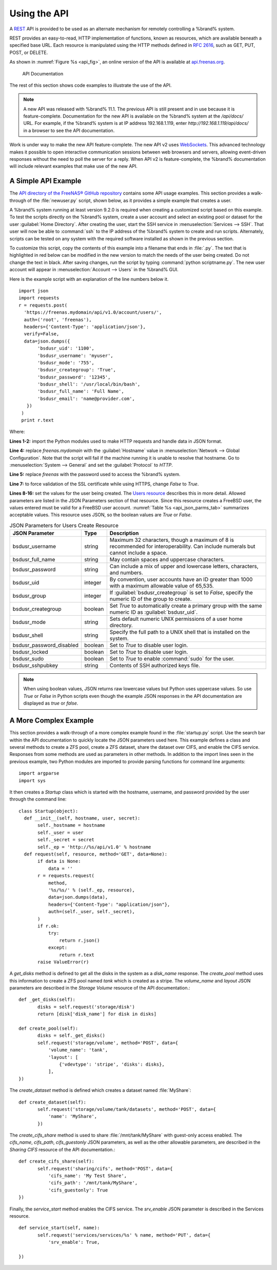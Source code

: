 .. index:: API
.. _Using the API:

Using the API
=============

A `REST
<https://en.wikipedia.org/wiki/Representational_state_transfer>`__ API
is provided to be used as an alternate mechanism for remotely
controlling a %brand% system.

REST provides an easy-to-read, HTTP implementation of functions, known
as resources, which are available beneath a specified base URL. Each
resource is manipulated using the HTTP methods defined in :rfc:`2616`,
such as GET, PUT, POST, or DELETE.

As shown in
:numref:`Figure %s <api_fig>`,
an online version of the API is available at
`api.freenas.org <http://api.freenas.org>`__.

.. _api_fig:

.. figure:: images/api.png

   API Documentation


The rest of this section shows code examples to illustrate the use of
the API.

.. note:: A new API was released with %brand% 11.1. The
   previous API is still present and in use because it is
   feature-complete. Documentation for the new API is available on the
   %brand% system at the */api/docs/* URL. For example, if the
   %brand% system is at IP address 192.168.1.119, enter
   *http://192.168.1.119/api/docs/* in a browser to see the API
   documentation.

Work is under way to make the new API feature-complete. The new API v2
uses `WebSockets
<https://developer.mozilla.org/en-US/docs/Web/API/WebSockets_API>`__.
This advanced technology makes it possible to open interactive
communication sessions between web browsers and servers, allowing
event-driven responses without the need to poll the server for a
reply. When API v2 is feature-complete, the %brand% documentation will
include relevant examples that make use of the new API.

.. _A Simple API Example:

A Simple API Example
--------------------

.. highlight:: python
   :linenothreshold: 4


The `API directory of the FreeNAS® GitHub repository
<https://github.com/freenas/freenas/tree/master/examples/api>`__
contains some API usage examples. This section provides a walk-through
of the :file:`newuser.py` script, shown below, as it provides a simple
example that creates a user.

A %brand% system running at least version 9.2.0 is required when
creating a customized script based on this example. To test the
scripts directly on the %brand% system, create a user account and
select an existing pool or dataset for the user
:guilabel:`Home Directory`. After creating the user, start the SSH
service in
:menuselection:`Services --> SSH`.
That user will now be able to :command:`ssh` to the IP address of the
%brand% system to create and run scripts. Alternately, scripts can be
tested on any system with the required software installed as shown in
the previous section.

To customize this script, copy the contents of this example into a
filename that ends in :file:`.py`. The text that is highlighted in red
below can be modified in the new version to match the needs of
the user being created. Do not change the text in black.
After saving changes, run the script by typing
:command:`python scriptname.py`. The new user account will appear in
:menuselection:`Account --> Users` in the %brand% GUI.

Here is the example script with an explanation of the line numbers
below it.
::

 import json
 import requests
 r = requests.post(
   'https://freenas.mydomain/api/v1.0/account/users/',
   auth=('root', 'freenas'),
   headers={'Content-Type': 'application/json'},
   verify=False,
   data=json.dumps({
        'bsdusr_uid': '1100',
        'bsdusr_username': 'myuser',
        'bsdusr_mode': '755',
        'bsdusr_creategroup': 'True',
        'bsdusr_password': '12345',
        'bsdusr_shell': '/usr/local/bin/bash',
        'bsdusr_full_name': 'Full Name',
        'bsdusr_email': 'name@provider.com',
    })
  )
  print r.text

Where:

**Lines 1-2:** import the Python modules used to make HTTP requests
and handle data in JSON format.

**Line 4:** replace *freenas.mydomain* with the :guilabel:`Hostname`
value in
:menuselection:`Network --> Global Configuration`.
Note that the script will fail if the machine running it is unable
to resolve that hostname. Go to :menuselection:`System --> General`
and set the :guilabel:`Protocol` to *HTTP*.

**Line 5:** replace *freenas* with the password used to access the
%brand% system.

**Line 7:** to force validation of the SSL certificate while
using HTTPS, change *False* to *True*.

**Lines 8-16:** set the values for the user being created. The
`Users
resource <http://api.freenas.org/resources/account.html#users>`__
describes this in more detail. Allowed parameters are listed in the
JSON Parameters section of that resource. Since this resource creates
a FreeBSD user, the values entered must be valid for a FreeBSD user
account.
:numref:`Table %s <api_json_parms_tab>`
summarizes acceptable values. This resource uses JSON, so the boolean
values are *True* or *False*.


.. tabularcolumns:: |>{\RaggedRight}p{\dimexpr 0.20\linewidth-2\tabcolsep}
                    |>{\RaggedRight}p{\dimexpr 0.16\linewidth-2\tabcolsep}
                    |>{\RaggedRight}p{\dimexpr 0.64\linewidth-2\tabcolsep}|

.. _api_json_parms_tab:

.. table:: JSON Parameters for Users Create Resource
   :class: longtable

   +--------------------------+----------+----------------------------------------------------------------------------------------------------------------------+
   | JSON Parameter           | Type     | Description                                                                                                          |
   |                          |          |                                                                                                                      |
   |                          |          |                                                                                                                      |
   +==========================+==========+======================================================================================================================+
   | bsdusr_username          | string   | Maximum 32 characters, though a maximum of 8 is recommended for interoperability. Can include numerals but cannot    |
   |                          |          | include a space.                                                                                                     |
   |                          |          |                                                                                                                      |
   +--------------------------+----------+----------------------------------------------------------------------------------------------------------------------+
   | bsdusr_full_name         | string   | May contain spaces and uppercase characters.                                                                         |
   |                          |          |                                                                                                                      |
   +--------------------------+----------+----------------------------------------------------------------------------------------------------------------------+
   | bsdusr_password          | string   | Can include a mix of upper and lowercase letters, characters, and numbers.                                           |
   |                          |          |                                                                                                                      |
   +--------------------------+----------+----------------------------------------------------------------------------------------------------------------------+
   | bsdusr_uid               | integer  | By convention, user accounts have an ID greater than 1000 with a maximum allowable value of 65,535.                  |
   |                          |          |                                                                                                                      |
   +--------------------------+----------+----------------------------------------------------------------------------------------------------------------------+
   | bsdusr_group             | integer  | If :guilabel:`bsdusr_creategroup` is set to *False*, specify the numeric ID of the group to create.                  |
   |                          |          |                                                                                                                      |
   +--------------------------+----------+----------------------------------------------------------------------------------------------------------------------+
   | bsdusr_creategroup       | boolean  | Set *True* to automatically create a primary group with the same numeric ID as :guilabel:`bsdusr_uid`.               |
   |                          |          |                                                                                                                      |
   +--------------------------+----------+----------------------------------------------------------------------------------------------------------------------+
   | bsdusr_mode              | string   | Sets default numeric UNIX permissions of a user home directory.                                                      |
   |                          |          |                                                                                                                      |
   +--------------------------+----------+----------------------------------------------------------------------------------------------------------------------+
   | bsdusr_shell             | string   | Specify the full path to a UNIX shell that is installed on the system.                                               |
   |                          |          |                                                                                                                      |
   +--------------------------+----------+----------------------------------------------------------------------------------------------------------------------+
   | bsdusr_password_disabled | boolean  | Set to *True* to disable user login.                                                                                 |
   |                          |          |                                                                                                                      |
   +--------------------------+----------+----------------------------------------------------------------------------------------------------------------------+
   | bsdusr_locked            | boolean  | Set to *True* to disable user login.                                                                                 |
   |                          |          |                                                                                                                      |
   +--------------------------+----------+----------------------------------------------------------------------------------------------------------------------+
   | bsdusr_sudo              | boolean  | Set to *True* to enable :command:`sudo` for the user.                                                                |
   |                          |          |                                                                                                                      |
   +--------------------------+----------+----------------------------------------------------------------------------------------------------------------------+
   | bsdusr_sshpubkey         | string   | Contents of SSH authorized keys file.                                                                                |
   |                          |          |                                                                                                                      |
   +--------------------------+----------+----------------------------------------------------------------------------------------------------------------------+


.. note:: When using boolean values, JSON returns raw lowercase values
   but Python uses uppercase values. So use *True* or *False* in
   Python scripts even though the example JSON responses in the API
   documentation are displayed as *true* or *false*.


.. _A More Complex Example:

A More Complex Example
----------------------

This section provides a walk-through of a more complex example found
in the :file:`startup.py` script. Use the search bar within the API
documentation to quickly locate the JSON parameters used here. This
example defines a class and several methods to create a ZFS pool,
create a ZFS dataset, share the dataset over CIFS, and enable the CIFS
service. Responses from some methods are used as parameters in other
methods. In addition to the import lines seen in the previous
example, two Python modules are imported to provide parsing
functions for command line arguments::

 import argparse
 import sys

It then creates a *Startup* class which is started with the hostname,
username, and password provided by the user through the command line::

 class Startup(object):
   def __init__(self, hostname, user, secret):
        self._hostname = hostname
        self._user = user
        self._secret = secret
        self._ep = 'http://%s/api/v1.0' % hostname
   def request(self, resource, method='GET', data=None):
        if data is None:
            data = ''
        r = requests.request(
            method,
            '%s/%s/' % (self._ep, resource),
            data=json.dumps(data),
            headers={'Content-Type': "application/json"},
            auth=(self._user, self._secret),
        )
        if r.ok:
            try:
                return r.json()
            except:
                return r.text
        raise ValueError(r)

A *get_disks* method is defined to get all the disks in the system as
a *disk_name* response. The *create_pool* method uses this information
to create a ZFS pool named *tank* which is created as a stripe. The
*volume_name* and *layout* JSON parameters are described in the
*Storage Volume* resource of the API documentation.::

 def _get_disks(self):
        disks = self.request('storage/disk')
        return [disk['disk_name'] for disk in disks]

 def create_pool(self):
        disks = self._get_disks()
        self.request('storage/volume', method='POST', data={
            'volume_name': 'tank',
            'layout': [
                {'vdevtype': 'stripe', 'disks': disks},
            ],
 })

The *create_dataset* method is defined which creates a dataset named
:file:`MyShare`:
::

 def create_dataset(self):
        self.request('storage/volume/tank/datasets', method='POST', data={
            'name': 'MyShare',
	})

The *create_cifs_share* method is used to share
:file:`/mnt/tank/MyShare` with guest-only access enabled. The
*cifs_name*, *cifs_path*, *cifs_guestonly* JSON parameters, as well as
the other allowable parameters, are described in the *Sharing CIFS*
resource of the API documentation.::

 def create_cifs_share(self):
        self.request('sharing/cifs', method='POST', data={
            'cifs_name': 'My Test Share',
            'cifs_path': '/mnt/tank/MyShare',
            'cifs_guestonly': True
 })

Finally, the *service_start* method enables the CIFS service. The
*srv_enable* JSON parameter is described in the Services resource.
::

 def service_start(self, name):
        self.request('services/services/%s' % name, method='PUT', data={
            'srv_enable': True,

 })
